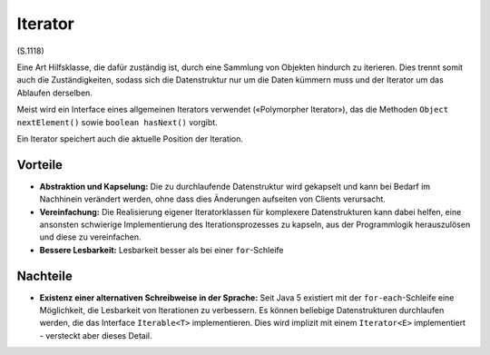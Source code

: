 Iterator
========

(S.1118)

Eine Art Hilfsklasse, die dafür zuständig ist, durch eine Sammlung von Objekten hindurch zu iterieren. Dies trennt somit auch die Zuständigkeiten,
sodass sich die Datenstruktur nur um die Daten kümmern muss und der Iterator um das Ablaufen derselben.

Meist wird ein Interface eines allgemeinen Iterators verwendet («Polymorpher Iterator»), das die Methoden ``Object nextElement()`` sowie ``boolean hasNext()`` vorgibt.

Ein Iterator speichert auch die aktuelle Position der Iteration.

Vorteile
--------
* **Abstraktion und Kapselung:** Die zu durchlaufende Datenstruktur wird gekapselt und kann bei Bedarf im Nachhinein verändert werden, ohne dass dies Änderungen aufseiten von Clients verursacht.
* **Vereinfachung:** Die Realisierung eigener Iteratorklassen für komplexere Datenstrukturen kann dabei helfen, eine ansonsten schwierige Implementierung des Iterationsprozesses zu kapseln, aus der Programmlogik herauszulösen und diese zu vereinfachen.
* **Bessere Lesbarkeit:** Lesbarkeit besser als bei einer ``for``-Schleife

Nachteile
---------
* **Existenz einer alternativen Schreibweise in der Sprache:** Seit Java 5 existiert mit der ``for-each``-Schleife eine Möglichkeit, die Lesbarkeit von Iterationen zu verbessern. Es können beliebige Datenstrukturen durchlaufen werden, die das Interface ``Iterable<T>`` implementieren. Dies wird implizit mit einem ``Iterator<E>`` implementiert - versteckt aber dieses Detail.